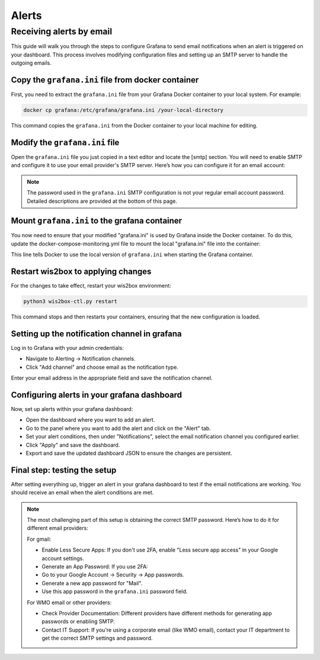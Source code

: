 .. _alerts:

Alerts
======

Receiving alerts by email
^^^^^^^^^^^^^^^^^^^^^^^^^

This guide will walk you through the steps to configure Grafana to send email notifications when an alert is triggered on your dashboard. This process involves modifying configuration files and setting up an SMTP server to handle the outgoing emails.

Copy the ``grafana.ini`` file from docker container
---------------------------------------------------

First, you need to extract the ``grafana.ini`` file from your Grafana Docker container to your local system. For example:

.. code-block:: bash

    docker cp grafana:/etc/grafana/grafana.ini /your-local-directory
    
This command copies the ``grafana.ini`` from the Docker container to your local machine for editing.

Modify the ``grafana.ini`` file
-------------------------------

Open the ``grafana.ini`` file you just copied in a text editor and locate the [smtp] section. You will need to enable SMTP and configure it to use your email provider's SMTP server. Here’s how you can configure it for an email account:

.. image:: ../../_static/smtp-configuration.png
   :width: 800px
   :alt: smtp configuration
   :align: center

.. note::

   The password used in the ``grafana.ini`` SMTP configuration is not your regular email account password. 
   Detailed descriptions are provided at the bottom of this page.

Mount ``grafana.ini`` to the grafana container
----------------------------------------------

You now need to ensure that your modified "grafana.ini" is used by Grafana inside the Docker container. To do this, update the docker-compose-monitoring.yml file to mount the local "grafana.ini" file into the container:

.. image:: ../../_static/mount-grafana.ini.png
   :width: 800px
   :alt: mount grafana
   :align: center
   
This line tells Docker to use the local version of ``grafana.ini`` when starting the Grafana container.

Restart wis2box to applying changes
-----------------------------------

For the changes to take effect, restart your wis2box environment:

.. code-block:: bash

    python3 wis2box-ctl.py restart

This command stops and then restarts your containers, ensuring that the new configuration is loaded.

Setting up the notification channel in grafana
----------------------------------------------

Log in to Grafana with your admin credentials:

* Navigate to Alerting -> Notification channels.

* Click "Add channel" and choose email as the notification type.

.. image:: ../../_static/add-channel.png
   :width: 800px
   :alt: add channel
   :align: center

Enter your email address in the appropriate field and save the notification channel.

.. image:: ../../_static/notification-channel-detail.png
   :width: 800px
   :alt: notification channel detail
   :align: center

Configuring alerts in your grafana dashboard
--------------------------------------------

Now, set up alerts within your grafana dashboard:

* Open the dashboard where you want to add an alert.

* Go to the panel where you want to add the alert and click on the "Alert" tab.

* Set your alert conditions, then under "Notifications", select the email notification channel you configured earlier.

* Click "Apply" and save the dashboard.

* Export and save the updated dashboard JSON to ensure the changes are persistent.

.. image:: ../../_static/add-alert-notification.png
   :width: 800px
   :alt: add alert notification
   :align: center

Final step: testing the setup
-----------------------------

After setting everything up, trigger an alert in your grafana dashboard to test if the email notifications are working. You should receive an email when the alert conditions are met.

.. image:: ../../_static/receive-alert-email.png
   :width: 800px
   :alt: receive alert email
   :align: center

.. note::

    The most challenging part of this setup is obtaining the correct SMTP password. Here’s how to do it for different email providers:

    For gmail:

    * Enable Less Secure Apps: If you don't use 2FA, enable "Less secure app access" in your Google account settings.
    * Generate an App Password: If you use 2FA:
    * Go to your Google Account -> Security -> App passwords.
    * Generate a new app password for "Mail".
    * Use this app password in the ``grafana.ini`` password field.

    For WMO email or other providers:

    * Check Provider Documentation: Different providers have different methods for generating app passwords or enabling SMTP.
    * Contact IT Support: If you're using a corporate email (like WMO email), contact your IT department to get the correct SMTP settings and password.

